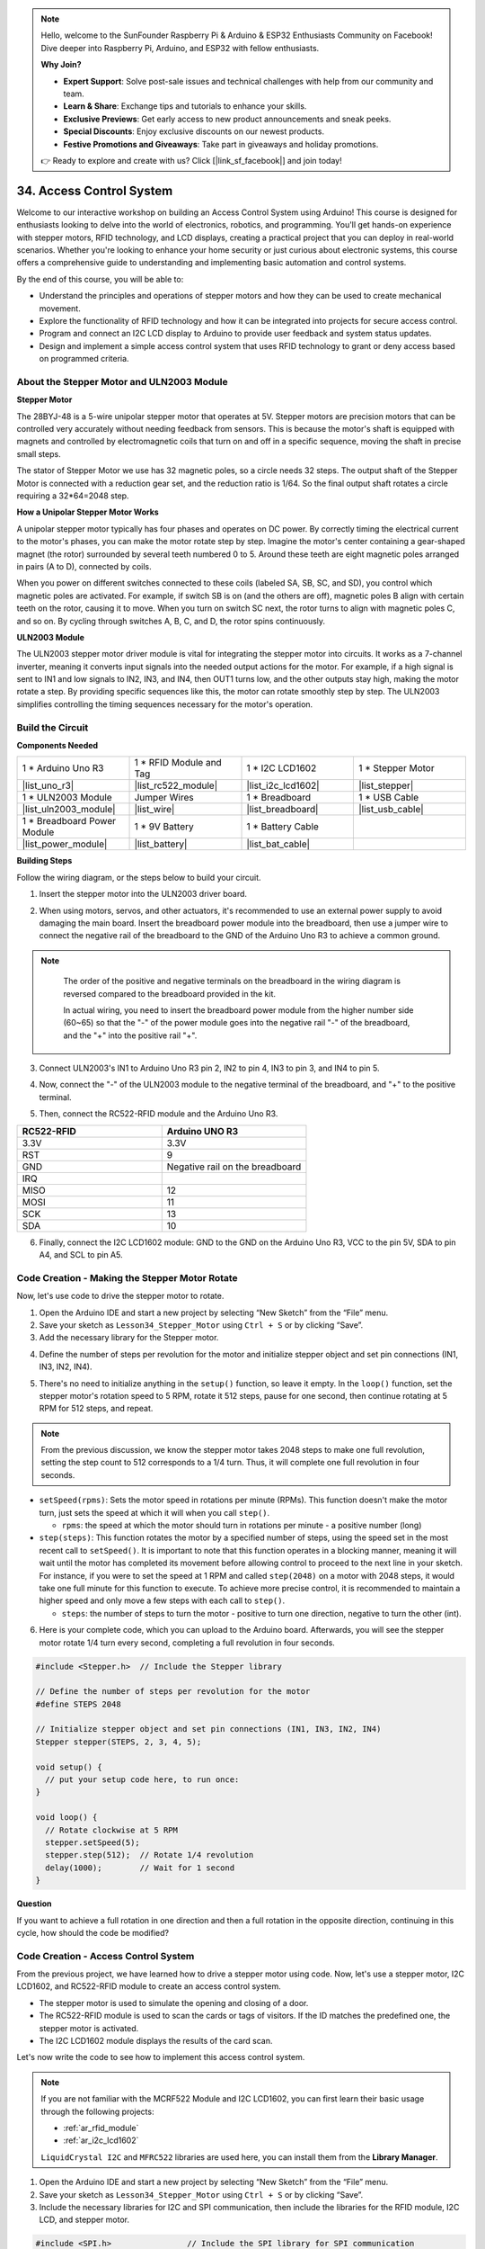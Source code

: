 .. note::

    Hello, welcome to the SunFounder Raspberry Pi & Arduino & ESP32 Enthusiasts Community on Facebook! Dive deeper into Raspberry Pi, Arduino, and ESP32 with fellow enthusiasts.

    **Why Join?**

    - **Expert Support**: Solve post-sale issues and technical challenges with help from our community and team.
    - **Learn & Share**: Exchange tips and tutorials to enhance your skills.
    - **Exclusive Previews**: Get early access to new product announcements and sneak peeks.
    - **Special Discounts**: Enjoy exclusive discounts on our newest products.
    - **Festive Promotions and Giveaways**: Take part in giveaways and holiday promotions.

    👉 Ready to explore and create with us? Click [|link_sf_facebook|] and join today!

34. Access Control System
===============================
Welcome to our interactive workshop on building an Access Control System using Arduino! This course is designed for enthusiasts looking to delve into the world of electronics, robotics, and programming. You'll get hands-on experience with stepper motors, RFID technology, and LCD displays, creating a practical project that you can deploy in real-world scenarios. Whether you're looking to enhance your home security or just curious about electronic systems, this course offers a comprehensive guide to understanding and implementing basic automation and control systems.

.. raw:: html

    <video muted controls style = "max-width:90%">
        <source src="_static/video/34_access_control_system.mp4" type="video/mp4">
        Your browser does not support the video tag.
    </video>

By the end of this course, you will be able to:

* Understand the principles and operations of stepper motors and how they can be used to create mechanical movement.
* Explore the functionality of RFID technology and how it can be integrated into projects for secure access control.
* Program and connect an I2C LCD display to Arduino to provide user feedback and system status updates.
* Design and implement a simple access control system that uses RFID technology to grant or deny access based on programmed criteria.

About the Stepper Motor and ULN2003 Module
----------------------------------------------

**Stepper Motor**

The 28BYJ-48 is a 5-wire unipolar stepper motor that operates at 5V. Stepper motors are precision motors that can be controlled very accurately without needing feedback from sensors. This is because the motor's shaft is equipped with magnets and controlled by electromagnetic coils that turn on and off in a specific sequence, moving the shaft in precise small steps.

.. image:: img/34_step_stepper.png
  :align: center

The stator of Stepper Motor we use has 32 magnetic poles, so a circle needs 32 steps. The output shaft of the Stepper Motor is connected with a reduction gear set, and the reduction ratio is 1/64. So the final output shaft rotates a circle requiring a 32*64=2048 step.

**How a Unipolar Stepper Motor Works**

A unipolar stepper motor typically has four phases and operates on DC power. By correctly timing the electrical current to the motor's phases, you can make the motor rotate step by step. Imagine the motor's center containing a gear-shaped magnet (the rotor) surrounded by several teeth numbered 0 to 5. Around these teeth are eight magnetic poles arranged in pairs (A to D), connected by coils.

.. image:: img/34_step_interal.png
  :align: center

When you power on different switches connected to these coils (labeled SA, SB, SC, and SD), you control which magnetic poles are activated. For example, if switch SB is on (and the others are off), magnetic poles B align with certain teeth on the rotor, causing it to move. When you turn on switch SC next, the rotor turns to align with magnetic poles C, and so on. By cycling through switches A, B, C, and D, the rotor spins continuously.

**ULN2003 Module**

.. image:: img/34_step_uln2003.png
    :align: center

The ULN2003 stepper motor driver module is vital for integrating the stepper motor into circuits. It works as a 7-channel inverter, meaning it converts input signals into the needed output actions for the motor. For example, if a high signal is sent to IN1 and low signals to IN2, IN3, and IN4, then OUT1 turns low, and the other outputs stay high, making the motor rotate a step. By providing specific sequences like this, the motor can rotate smoothly step by step. The ULN2003 simplifies controlling the timing sequences necessary for the motor's operation.

Build the Circuit
------------------------------------

**Components Needed**

.. list-table:: 
   :widths: 25 25 25 25
   :header-rows: 0

   * - 1 * Arduino Uno R3
     - 1 * RFID Module and Tag
     - 1 * I2C LCD1602
     - 1 * Stepper Motor
   * - |list_uno_r3|
     - |list_rc522_module| 
     - |list_i2c_lcd1602|
     - |list_stepper|
   * - 1 * ULN2003 Module
     - Jumper Wires
     - 1 * Breadboard
     - 1 * USB Cable
   * - |list_uln2003_module|
     - |list_wire|
     - |list_breadboard|
     - |list_usb_cable|
   * - 1 * Breadboard Power Module
     - 1 * 9V Battery
     - 1 * Battery Cable
     - 
   * - |list_power_module| 
     - |list_battery| 
     - |list_bat_cable| 
     -

**Building Steps**

Follow the wiring diagram, or the steps below to build your circuit.

.. image:: img/34_step_connect_lcd.png
    :width: 700
    :align: center

1. Insert the stepper motor into the ULN2003 driver board.

.. image:: img/34_step_connect_uln2003_stepper.png
  :width: 500
  :align: center


2. When using motors, servos, and other actuators, it's recommended to use an external power supply to avoid damaging the main board. Insert the breadboard power module into the breadboard, then use a jumper wire to connect the negative rail of the breadboard to the GND of the Arduino Uno R3 to achieve a common ground.

.. image:: img/14_dinosaur_power_module.png
    :width: 400
    :align: center

.. note::

    The order of the positive and negative terminals on the breadboard in the wiring diagram is reversed compared to the breadboard provided in the kit.

    In actual wiring, you need to insert the breadboard power module from the higher number side (60~65) so that the "-" of the power module goes into the negative rail "-" of the breadboard, and the "+" into the positive rail "+".

  .. raw:: html

      <video controls style = "max-width:100%">
          <source src="_static/video/about_power_module.mp4" type="video/mp4">
          Your browser does not support the video tag.
      </video>

3. Connect ULN2003's IN1 to Arduino Uno R3 pin 2, IN2 to pin 4, IN3 to pin 3, and IN4 to pin 5.

.. image:: img/34_step_connect_uln2003.png
  :width: 700
  :align: center

4. Now, connect the "-" of the ULN2003 module to the negative terminal of the breadboard, and "+" to the positive terminal.

.. image:: img/34_step_connect_power.png
  :width: 700
  :align: center

5. Then, connect the RC522-RFID module and the Arduino Uno R3.

.. list-table::
    :widths: 20 20
    :header-rows: 1

    *   - RC522-RFID
        - Arduino UNO R3
    *   - 3.3V
        - 3.3V
    *   - RST
        - 9
    *   - GND
        - Negative rail on the breadboard
    *   - IRQ
        -
    *   - MISO
        - 12
    *   - MOSI
        - 11
    *   - SCK
        - 13
    *   - SDA
        - 10

.. image:: img/34_step_connect_rfid.png
  :width: 700
  :align: center

6. Finally, connect the I2C LCD1602 module: GND to the GND on the Arduino Uno R3, VCC to the pin 5V, SDA to pin A4, and SCL to pin A5.

.. image:: img/34_step_connect_lcd.png
    :width: 700
    :align: center


Code Creation - Making the Stepper Motor Rotate
------------------------------------------------------------
Now, let's use code to drive the stepper motor to rotate.

1. Open the Arduino IDE and start a new project by selecting “New Sketch” from the “File” menu.
2. Save your sketch as ``Lesson34_Stepper_Motor`` using ``Ctrl + S`` or by clicking “Save”.

3. Add the necessary library for the Stepper motor.

.. code-block:: Arduino
  :emphasize-lines: 1

  #include <Stepper.h>  // Include the Stepper library

  void setup() {
    // put your setup code here, to run once:

  }

4. Define the number of steps per revolution for the motor and initialize stepper object and set pin connections (IN1, IN3, IN2, IN4).

.. code-block:: Arduino
  :emphasize-lines: 4,7

  #include <Stepper.h>  // Include the Stepper library

  // Define the number of steps per revolution for the motor
  #define STEPS 2048

  // Initialize stepper object and set pin connections (IN1, IN3, IN2, IN4)
  Stepper stepper(STEPS, 2, 3, 4, 5);

  void setup() {
    // put your setup code here, to run once:

  }

5. There's no need to initialize anything in the ``setup()`` function, so leave it empty. In the ``loop()`` function, set the stepper motor's rotation speed to 5 RPM, rotate it 512 steps, pause for one second, then continue rotating at 5 RPM for 512 steps, and repeat.

.. note::

  From the previous discussion, we know the stepper motor takes 2048 steps to make one full revolution, setting the step count to 512 corresponds to a 1/4 turn. Thus, it will complete one full revolution in four seconds.


.. code-block:: Arduino
  :emphasize-lines: 7-9

  void setup() {
    // put your setup code here, to run once:
  }

  void loop() {
    // Rotate clockwise at 5 RPM
    stepper.setSpeed(5);
    stepper.step(512);  // Rotate 1/4 revolution
    delay(1000);        // Wait for 1 second
  }

* ``setSpeed(rpms)``: Sets the motor speed in rotations per minute (RPMs). This function doesn't make the motor turn, just sets the speed at which it will when you call ``step()``.

  * ``rpms``: the speed at which the motor should turn in rotations per minute - a positive number (long)

* ``step(steps)``: This function rotates the motor by a specified number of steps, using the speed set in the most recent call to ``setSpeed()``. It is important to note that this function operates in a blocking manner, meaning it will wait until the motor has completed its movement before allowing control to proceed to the next line in your sketch. For instance, if you were to set the speed at 1 RPM and called ``step(2048)`` on a motor with 2048 steps, it would take one full minute for this function to execute. To achieve more precise control, it is recommended to maintain a higher speed and only move a few steps with each call to ``step()``.

  * ``steps``: the number of steps to turn the motor - positive to turn one direction, negative to turn the other (int).

6. Here is your complete code, which you can upload to the Arduino board. Afterwards, you will see the stepper motor rotate 1/4 turn every second, completing a full revolution in four seconds.

.. code-block:: Arduino

  #include <Stepper.h>  // Include the Stepper library

  // Define the number of steps per revolution for the motor
  #define STEPS 2048

  // Initialize stepper object and set pin connections (IN1, IN3, IN2, IN4)
  Stepper stepper(STEPS, 2, 3, 4, 5);

  void setup() {
    // put your setup code here, to run once:
  }

  void loop() {
    // Rotate clockwise at 5 RPM
    stepper.setSpeed(5);
    stepper.step(512);  // Rotate 1/4 revolution
    delay(1000);        // Wait for 1 second
  }

**Question**

If you want to achieve a full rotation in one direction and then a full rotation in the opposite direction, continuing in this cycle, how should the code be modified?


Code Creation - Access Control System
------------------------------------------
From the previous project, we have learned how to drive a stepper motor using code. Now, let's use a stepper motor, I2C LCD1602, and RC522-RFID module to create an access control system.

* The stepper motor is used to simulate the opening and closing of a door.
* The RC522-RFID module is used to scan the cards or tags of visitors. If the ID matches the predefined one, the stepper motor is activated.
* The I2C LCD1602 module displays the results of the card scan.

Let's now write the code to see how to implement this access control system.

.. note::

  If you are not familiar with the MCRF522 Module and I2C LCD1602, you can first learn their basic usage through the following projects:

  * :ref:`ar_rfid_module`
  * :ref:`ar_i2c_lcd1602`

  ``LiquidCrystal I2C`` and ``MFRC522`` libraries are used here, you can install them from the **Library Manager**.

1. Open the Arduino IDE and start a new project by selecting “New Sketch” from the “File” menu.
2. Save your sketch as ``Lesson34_Stepper_Motor`` using ``Ctrl + S`` or by clicking “Save”.

3. Include the necessary libraries for I2C and SPI communication, then include the libraries for the RFID module, I2C LCD, and stepper motor.

.. code-block:: Arduino

  #include <SPI.h>                // Include the SPI library for SPI communication
  #include <MFRC522.h>            // Include the library for the RFID module
  #include <Wire.h>               // Include the Wire library for I2C communication
  #include <LiquidCrystal_I2C.h>  // Include the library for the I2C LCD
  #include <Stepper.h>            // Include the library for the Stepper Motor

4. This initializes the RFID reader and the LCD display with specified pin connections and LCD dimensions/configuration (address 0x27, 16 columns, 2 rows). Define the number of steps per revolution for the motor and initialize stepper object and set pin connections (IN1, IN3, IN2, IN4).

.. code-block:: Arduino
  :emphasize-lines: 7-17

  #include <SPI.h>                // Include the SPI library for SPI communication
  #include <MFRC522.h>            // Include the library for the RFID module
  #include <Wire.h>               // Include the Wire library for I2C communication
  #include <LiquidCrystal_I2C.h>  // Include the library for the I2C LCD
  #include <Stepper.h>            // Include the library for the Stepper Motor

  #define RST_PIN 9  // Reset pin for the RFID module
  #define SS_PIN 10  // Slave select pin for the RFID module

  // Create an instance of the MFRC522 class to interface with the RFID module
  MFRC522 mfrc522(SS_PIN, RST_PIN);
  // Create an instance of the LiquidCrystal_I2C class for the LCD
  LiquidCrystal_I2C lcd(0x27, 16, 2);

  // Define stepper motor configuration
  const int stepsPerRevolution = 2048;              // Total number of steps per revolution
  Stepper stepper(stepsPerRevolution, 2, 3, 4, 5);  // Pins for the stepper motor (IN1, IN2, IN3, IN4)

5. Set the number of steps for the stepper motor and the UID for authorized access.

.. code-block:: Arduino
  :emphasize-lines: 1,4

  int doorStep = 512;  // Steps to open the door to 90 degrees

  // UID for authorized access
  const byte authorizedUID[4] = { 0x9B, 0x2F, 0x0A, 0x11 };

  void setup() {
    // put your setup code here, to run once:

  }

6. The ``setup()`` function initializes serial communication, the SPI bus, the RFID reader, the stepper motor and the LCD. It sets up the LCD backlight and sends a readiness message to the serial monitor.
 
.. code-block:: Arduino

  void setup() {
    Serial.begin(9600);
    SPI.begin();
    mfrc522.PCD_Init();    // Initialize the RFID reader
    stepper.setSpeed(15);  // Set the stepper motor speed to 15 RPM

    // Initialize the LCD display
    lcd.init();
    lcd.backlight();
    lcd.clear();
    lcd.setCursor(0, 0);
    lcd.print("Scan your card");
    Serial.println("Ready to read a card");
  }

7. In the ``loop()`` function:

* Continuously checks for new RFID cards, reads their UID, and validates them against an authorized list. 
* If the card's ID matches the set one, then call ``grantAccess()`` to display relevant information on the LCD and to open the door with the stepper motor. The door closes after 5 seconds.
* If the card's ID does not match the set one, then call ``denyAccess()`` to display a message of access denial.
* Finally, the card communication is halted, and encryption is stopped. A delay allows the displayed information to be read before the LCD is cleared, readying it for the next card.

.. code-block:: Arduino

  void loop() {
    // Check for the presence of a new card
    if (!mfrc522.PICC_IsNewCardPresent() || !mfrc522.PICC_ReadCardSerial()) {
      return;  // Exit loop if no new card is present
    }

    // Build and display the card UID
    String uidStr = buildUIDString();
    Serial.print("Card ID: ");
    Serial.println(uidStr);

    // Check card authorization and react accordingly
    if (isAuthorized(mfrc522.uid.uidByte)) {
      grantAccess();
    } else {
      denyAccess();
    }

    delay(3000);  // Delay before next card read
    lcd.clear();
    lcd.print("Scan your card");

    // Halt PICC and stop encryption on PCD
    mfrc522.PICC_HaltA();
    mfrc522.PCD_StopCrypto1();
  }

8. ``buildUIDString()`` Function:

* Constructs a formatted string of the RFID card's UID for easy reading and display.
* Each byte of the UID is converted to hexadecimal and separated by colons.

.. code-block:: Arduino

  String buildUIDString() {
    String uidStr = "";  // Store UID as String for display
    for (byte i = 0; i < mfrc522.uid.size; i++) {
      char buff[3];
      sprintf(buff, "%02X", mfrc522.uid.uidByte[i]);
      uidStr += buff;
      if (i < mfrc522.uid.size - 1) uidStr += ":";
    }
    return uidStr;
  }

9. ``grantAccess()`` Function: 

* Operates the stepper motor to open and later close the door.
* Displays welcoming messages on the LCD.
* Manages power efficiently by disabling the motor when not in use.

.. code-block:: Arduino

  void grantAccess() {
    lcd.clear();
    lcd.print("Welcome!");
    lcd.setCursor(0, 1);
    lcd.print("Door Opening...");
    stepper.step(doorStep);   // Open door
    savePower();              // Power saving function after motor activity
    delay(5000);              // Simulate door being open for a while
    stepper.step(-doorStep);  // Close door
    savePower();              // Power saving function after motor activity
  }

10. ``denyAccess()`` Function: Informs the user via the LCD that access has been denied due to an unrecognized or unauthorized RFID card.

.. code-block:: Arduino

  void denyAccess() {
    lcd.clear();
    lcd.print("Access Denied");
    lcd.setCursor(0, 1);
    lcd.print("Invalid Card");
  }

11. ``savePower()`` Function: Turns off all pins connected to the stepper motor to reduce power consumption when the motor is not active.

.. code-block:: Arduino

  void savePower() {
    // Disable all stepper motor pins to save power
    digitalWrite(2, LOW);
    digitalWrite(3, LOW);
    digitalWrite(4, LOW);
    digitalWrite(5, LOW);
  }

12. ``isAuthorized(byte *uid)`` Function:

* Compares the scanned UID with a predefined list of authorized UIDs.
* Determines whether to grant or deny access based on this comparison.

.. code-block:: Arduino

  bool isAuthorized(byte *uid) {
    // Check if the scanned UID matches the authorized UID
    for (byte i = 0; i < 4; i++) {
      if (uid[i] != authorizedUID[i]) {
        return false;  // Return false if any byte does not match
      }
    }
    return true;  // Return true if all bytes match
  }

13. Here is your complete code, which you can upload to the Arduino board.

.. code-block:: Arduino

  #include <SPI.h>                // Include the SPI library for SPI communication
  #include <MFRC522.h>            // Include the library for the RFID module
  #include <Wire.h>               // Include the Wire library for I2C communication
  #include <LiquidCrystal_I2C.h>  // Include the library for the I2C LCD
  #include <Stepper.h>            // Include the library for the Stepper Motor

  #define RST_PIN 9  // Reset pin for the RFID module
  #define SS_PIN 10  // Slave select pin for the RFID module

  // Create an instance of the MFRC522 class to interface with the RFID module
  MFRC522 mfrc522(SS_PIN, RST_PIN);
  // Create an instance of the LiquidCrystal_I2C class for the LCD
  LiquidCrystal_I2C lcd(0x27, 16, 2);

  // Define stepper motor configuration
  const int stepsPerRevolution = 2048;              // Total number of steps per revolution
  Stepper stepper(stepsPerRevolution, 2, 3, 4, 5);  // Pins for the stepper motor (IN1, IN2, IN3, IN4)

  int doorStep = 512;  // Steps to open the door to 90 degrees

  // UID for authorized access
  const byte authorizedUID[4] = { 0x9B, 0x2F, 0x0A, 0x11 };

  void setup() {
    Serial.begin(9600);
    SPI.begin();
    mfrc522.PCD_Init();    // Initialize the RFID reader
    stepper.setSpeed(15);  // Set the stepper motor speed to 15 RPM

    // Initialize the LCD display
    lcd.init();
    lcd.backlight();
    lcd.clear();
    lcd.setCursor(0, 0);
    lcd.print("Scan your card");
    Serial.println("Ready to read a card");
  }

  void loop() {
    // Check for the presence of a new card
    if (!mfrc522.PICC_IsNewCardPresent() || !mfrc522.PICC_ReadCardSerial()) {
      return;  // Exit loop if no new card is present
    }

    // Build and display the card UID
    String uidStr = buildUIDString();
    Serial.print("Card ID: ");
    Serial.println(uidStr);

    // Check card authorization and react accordingly
    if (isAuthorized(mfrc522.uid.uidByte)) {
      grantAccess();
    } else {
      denyAccess();
    }

    delay(3000);  // Delay before next card read
    lcd.clear();
    lcd.print("Scan your card");

    // Halt PICC and stop encryption on PCD
    mfrc522.PICC_HaltA();
    mfrc522.PCD_StopCrypto1();
  }

  String buildUIDString() {
    String uidStr = "";  // Store UID as String for display
    for (byte i = 0; i < mfrc522.uid.size; i++) {
      char buff[3];
      sprintf(buff, "%02X", mfrc522.uid.uidByte[i]);
      uidStr += buff;
      if (i < mfrc522.uid.size - 1) uidStr += ":";
    }
    return uidStr;
  }

  void grantAccess() {
    lcd.clear();
    lcd.print("Welcome!");
    lcd.setCursor(0, 1);
    lcd.print("Door Opening...");
    stepper.step(doorStep);   // Open door
    savePower();              // Power saving function after motor activity
    delay(5000);              // Simulate door being open for a while
    stepper.step(-doorStep);  // Close door
    savePower();              // Power saving function after motor activity
  }


  void denyAccess() {
    lcd.clear();
    lcd.print("Access Denied");
    lcd.setCursor(0, 1);
    lcd.print("Invalid Card");
  }

  void savePower() {
    // Disable all stepper motor pins to save power
    digitalWrite(2, LOW);
    digitalWrite(3, LOW);
    digitalWrite(4, LOW);
    digitalWrite(5, LOW);
  }

  bool isAuthorized(byte *uid) {
    // Check if the scanned UID matches the authorized UID
    for (byte i = 0; i < 4; i++) {
      if (uid[i] != authorizedUID[i]) {
        return false;  // Return false if any byte does not match
      }
    }
    return true;  // Return true if all bytes match
  }

14. Each card or tag's ID is unique, and you may encounter access denial messages the first time you scan your card. At this point, you can open the serial monitor to check your card's ID. Then replace your ID in the array ``authorizedUID[]``.

For instance, if I read ``Card ID: 23:E7:03:33``, then I replace it with ``const byte authorizedUID[4] = { 0x23, 0xE7, 0x03, 0x33 };``

.. image:: img/34_step_print_id.png
  :width: 600
  :align: center

15. Re-upload the code, and when you bring your card close to the RFID module's antenna area, you will see a welcome message and the stepper motor rotate 512 steps (90 degrees) to simulate opening the door. After 5 seconds, it will return to its original position to close the door.

.. raw:: html

    <video muted controls style = "max-width:90%">
        <source src="_static/video/31_access_control_system.mp4" type="video/mp4">
        Your browser does not support the video tag.
    </video>

16. Finally, remember to save your code and tidy up your workspace.

**Question**

Now that a basic access control system has been set up, what additional components could be added to enhance its functionality and flexibility?


**Summary**

Throughout this course, we've taken a deep dive into the functionalities of stepper motors, RFID modules, and I2C LCD displays, culminating in the creation of a fully functional Access Control System. You have learned to integrate various components to develop a system that reads RFID tags, controls door mechanisms via stepper motors, and displays system statuses and messages on an LCD. 
